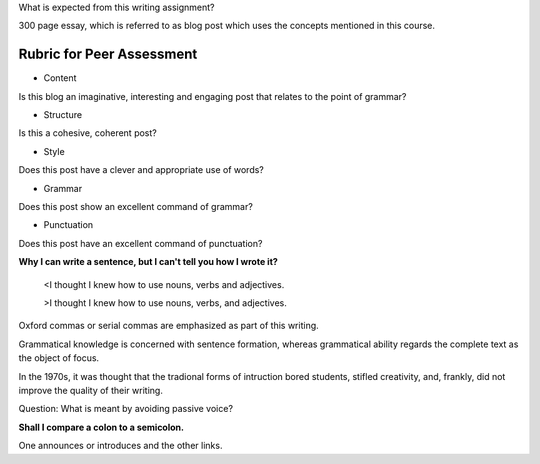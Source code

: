 .. title: Writing Assignment
.. slug: writing-assignment
.. date: 2015-08-16 19:55:23 UTC-07:00
.. tags: grammar, assignment
.. category:  
.. link: 
.. description: 
.. type: text

What is expected from this writing assignment?

300 page essay, which is referred to as blog post which uses the concepts mentioned in this course.

Rubric for Peer Assessment
--------------------------

* Content

Is this blog an imaginative, interesting and engaging post that relates to the point of grammar?

* Structure

Is this a cohesive, coherent post?

* Style

Does this post have a clever and appropriate use of words?

* Grammar

Does this post show an excellent command of grammar?

* Punctuation

Does this post have an excellent command of punctuation?

**Why I can write a sentence, but I can't tell you how I wrote it?**


	<I thought I knew how to use nouns, verbs and adjectives.

	>I thought I knew how to use nouns, verbs, and adjectives.

Oxford commas or serial commas are emphasized as part of this writing.


Grammatical knowledge is concerned with sentence formation, whereas grammatical
ability regards the complete text as the object of focus.

In the 1970s, it was thought that the tradional forms of intruction bored
students, stifled creativity, and, frankly, did not improve the quality of their
writing.

Question: What is meant by avoiding passive voice?

**Shall I compare a colon to a semicolon.** 

One announces or introduces and the other links.

